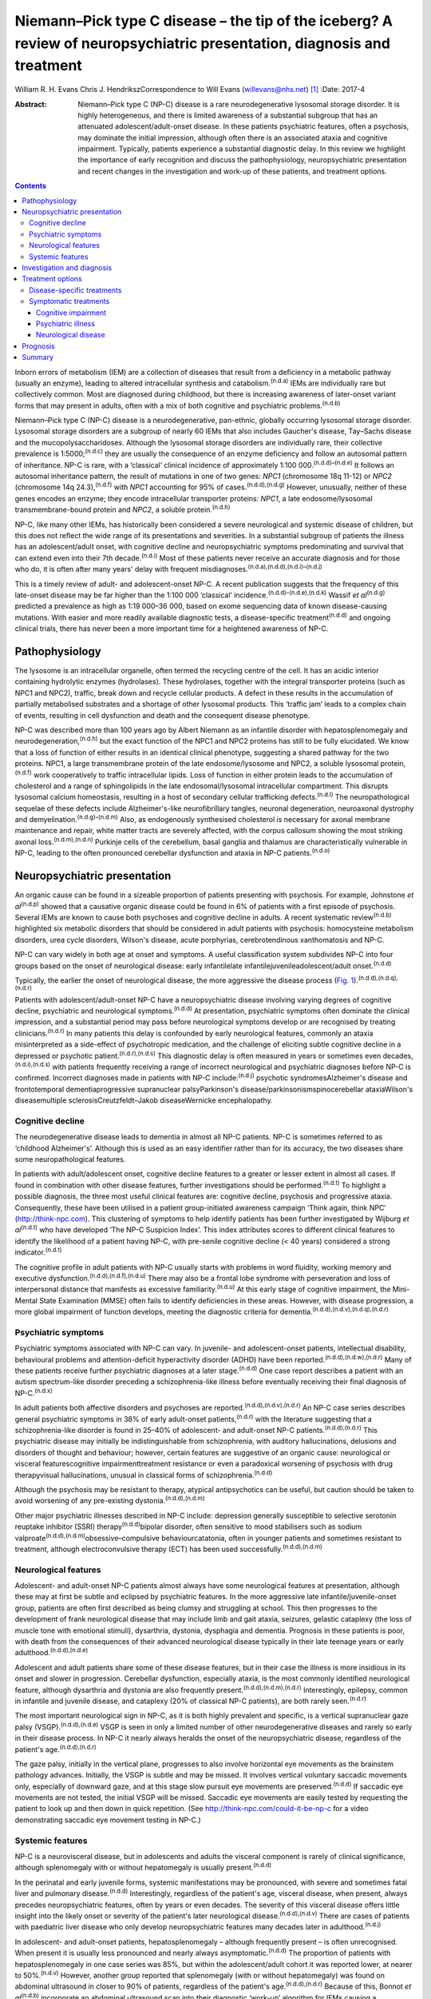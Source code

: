 ========================================================================================================================
Niemann–Pick type C disease – the tip of the iceberg? A review of neuropsychiatric presentation, diagnosis and treatment
========================================================================================================================

William R. H. Evans
Chris J. HendrikszCorrespondence to Will Evans (willevans@nhs.net)  [1]_
:Date: 2017-4

:Abstract:
   Niemann–Pick type C (NP-C) disease is a rare neurodegenerative
   lysosomal storage disorder. It is highly heterogeneous, and there is
   limited awareness of a substantial subgroup that has an attenuated
   adolescent/adult-onset disease. In these patients psychiatric
   features, often a psychosis, may dominate the initial impression,
   although often there is an associated ataxia and cognitive
   impairment. Typically, patients experience a substantial diagnostic
   delay. In this review we highlight the importance of early
   recognition and discuss the pathophysiology, neuropsychiatric
   presentation and recent changes in the investigation and work-up of
   these patients, and treatment options.


.. contents::
   :depth: 3
..

Inborn errors of metabolism (IEM) are a collection of diseases that
result from a deficiency in a metabolic pathway (usually an enzyme),
leading to altered intracellular synthesis and
catabolism.\ :sup:`(n.d.a)` IEMs are individually rare but collectively
common. Most are diagnosed during childhood, but there is increasing
awareness of later-onset variant forms that may present in adults, often
with a mix of both cognitive and psychiatric problems.\ :sup:`(n.d.b)`

Niemann–Pick type C (NP-C) disease is a neurodegenerative, pan-ethnic,
globally occurring lysosomal storage disorder. Lysosomal storage
disorders are a subgroup of nearly 60 IEMs that also includes Gaucher's
disease, Tay–Sachs disease and the mucopolysaccharidoses. Although the
lysosomal storage disorders are individually rare, their collective
prevalence is 1:5000;\ :sup:`(n.d.c)` they are usually the consequence
of an enzyme deficiency and follow an autosomal pattern of inheritance.
NP-C is rare, with a ‘classical’ clinical incidence of approximately
1:100 000.\ :sup:`(n.d.d)–(n.d.e)` It follows an autosomal inheritance
pattern, the result of mutations in one of two genes: *NPC1* (chromosome
18q 11-12) or *NPC2* (chromosome 14q 24.3),\ :sup:`(n.d.f)` with *NPC1*
accounting for 95% of cases.\ :sup:`(n.d.d),(n.d.g)` However, unusually,
neither of these genes encodes an enzyme; they encode intracellular
transporter proteins: *NPC1*, a late endosome/lysosomal
transmembrane-bound protein and *NPC2*, a soluble
protein.\ :sup:`(n.d.h)`

NP-C, like many other IEMs, has historically been considered a severe
neurological and systemic disease of children, but this does not reflect
the wide range of its presentations and severities. In a substantial
subgroup of patients the illness has an adolescent/adult onset, with
cognitive decline and neuropsychiatric symptoms predominating and
survival that can extend even into their 7th decade.\ :sup:`(n.d.i)`
Most of these patients never receive an accurate diagnosis and for those
who do, it is often after many years' delay with frequent
misdiagnoses.\ :sup:`(n.d.a),(n.d.d),(n.d.i)–(n.d.j)`

This is a timely review of adult- and adolescent-onset NP-C. A recent
publication suggests that the frequency of this late-onset disease may
be far higher than the 1:100 000 ‘classical’
incidence.\ :sup:`(n.d.d)–(n.d.e),(n.d.k)` Wassif *et
al*\ :sup:`(n.d.g)` predicted a prevalence as high as 1:19 000–36 000,
based on exome sequencing data of known disease-causing mutations. With
easier and more readily available diagnostic tests, a disease-specific
treatment\ :sup:`(n.d.d)` and ongoing clinical trials, there has never
been a more important time for a heightened awareness of NP-C.

.. _S1:

Pathophysiology
===============

The lysosome is an intracellular organelle, often termed the recycling
centre of the cell. It has an acidic interior containing hydrolytic
enzymes (hydrolases). These hydrolases, together with the integral
transporter proteins (such as NPC1 and NPC2), traffic, break down and
recycle cellular products. A defect in these results in the accumulation
of partially metabolised substrates and a shortage of other lysosomal
products. This ‘traffic jam’ leads to a complex chain of events,
resulting in cell dysfunction and death and the consequent disease
phenotype.

NP-C was described more than 100 years ago by Albert Niemann as an
infantile disorder with hepatosplenomegaly and
neurodegeneration,\ :sup:`(n.d.h)` but the exact function of the NPC1
and NPC2 proteins has still to be fully elucidated. We know that a loss
of function of either results in an identical clinical phenotype,
suggesting a shared pathway for the two proteins. NPC1, a large
transmembrane protein of the late endosome/lysosome and NPC2, a soluble
lysosomal protein,\ :sup:`(n.d.f)` work cooperatively to traffic
intracellular lipids. Loss of function in either protein leads to the
accumulation of cholesterol and a range of sphingolipids in the late
endosomal/lysosomal intracellular compartment. This disrupts lysosomal
calcium homeostasis, resulting in a host of secondary cellular
trafficking defects.\ :sup:`(n.d.l)` The neuropathological sequelae of
these defects include Alzheimer's-like neurofibrillary tangles, neuronal
degeneration, neuroaxonal dystrophy and
demyelination.\ :sup:`(n.d.g)–(n.d.m)` Also, as endogenously synthesised
cholesterol is necessary for axonal membrane maintenance and repair,
white matter tracts are severely affected, with the corpus callosum
showing the most striking axonal loss.\ :sup:`(n.d.m),(n.d.n)` Purkinje
cells of the cerebellum, basal ganglia and thalamus are
characteristically vulnerable in NP-C, leading to the often pronounced
cerebellar dysfunction and ataxia in NP-C patients.\ :sup:`(n.d.o)`

.. _S2:

Neuropsychiatric presentation
=============================

An organic cause can be found in a sizeable proportion of patients
presenting with psychosis. For example, Johnstone *et
al*\ :sup:`(n.d.p)` showed that a causative organic disease could be
found in 6% of patients with a first episode of psychosis. Several IEMs
are known to cause both psychoses and cognitive decline in adults. A
recent systematic review\ :sup:`(n.d.b)` highlighted six metabolic
disorders that should be considered in adult patients with psychosis:
homocysteine metabolism disorders, urea cycle disorders, Wilson's
disease, acute porphyrias, cerebrotendinous xanthomatosis and NP-C.

NP-C can vary widely in both age at onset and symptoms. A useful
classification system subdivides NP-C into four groups based on the
onset of neurological disease: early infantilelate
infantilejuvenileadolescent/adult onset.\ :sup:`(n.d.d)`

Typically, the earlier the onset of neurological disease, the more
aggressive the disease process (`Fig.
1 <#F1>`__).\ :sup:`(n.d.d),(n.d.q),(n.d.r)`

.. figure:: 110f1
   :alt: Visceral and neurological manifestations in Niemann–Pick type C
   disease. Reprinted from Patterson *et al*,\ :sup:`(n.d.d)` copyright
   2012, with permission from Elsevier.
   :name: F1

   Visceral and neurological manifestations in Niemann–Pick type C
   disease. Reprinted from Patterson *et al*,\ :sup:`(n.d.d)` copyright
   2012, with permission from Elsevier.

Patients with adolescent/adult-onset NP-C have a neuropsychiatric
disease involving varying degrees of cognitive decline, psychiatric and
neurological symptoms.\ :sup:`(n.d.d)` At presentation, psychiatric
symptoms often dominate the clinical impression, and a substantial
period may pass before neurological symptoms develop or are recognised
by treating clinicians.\ :sup:`(n.d.r)` In many patients this delay is
confounded by early neurological features, commonly an ataxia
misinterpreted as a side-effect of psychotropic medication, and the
challenge of eliciting subtle cognitive decline in a depressed or
psychotic patient.\ :sup:`(n.d.r),(n.d.s)` This diagnostic delay is
often measured in years or sometimes even
decades,\ :sup:`(n.d.i),(n.d.s)` with patients frequently receiving a
range of incorrect neurological and psychiatric diagnoses before NP-C is
confirmed. Incorrect diagnoses made in patients with NP-C
include::sup:`(n.d.j)` psychotic syndromesAlzheimer's disease and
frontotemporal dementiaprogressive supranuclear palsyParkinson's
disease/parkinsonismspinocerebellar ataxiaWilson's diseasemultiple
sclerosisCreutzfeldt–Jakob diseaseWernicke encephalopathy.

.. _S3:

Cognitive decline
-----------------

The neurodegenerative disease leads to dementia in almost all NP-C
patients. NP-C is sometimes referred to as ‘childhood Alzheimer's’.
Although this is used as an easy identifier rather than for its
accuracy, the two diseases share some neuropathological features.

In patients with adult/adolescent onset, cognitive decline features to a
greater or lesser extent in almost all cases. If found in combination
with other disease features, further investigations should be
performed.\ :sup:`(n.d.t)` To highlight a possible diagnosis, the three
most useful clinical features are: cognitive decline, psychosis and
progressive ataxia. Consequently, these have been utilised in a patient
group-initiated awareness campaign ‘Think again, think NPC’
(http://think-npc.com). This clustering of symptoms to help identify
patients has been further investigated by Wijburg *et
al*\ :sup:`(n.d.t)` who have developed ‘The NP-C Suspicion Index’. This
index attributes scores to different clinical features to identify the
likelihood of a patient having NP-C, with pre-senile cognitive decline
(< 40 years) considered a strong indicator.\ :sup:`(n.d.t)`

The cognitive profile in adult patients with NP-C usually starts with
problems in word fluidity, working memory and executive
dysfunction.\ :sup:`(n.d.d),(n.d.f),(n.d.u)` There may also be a frontal
lobe syndrome with perseveration and loss of interpersonal distance that
manifests as excessive familiarity.\ :sup:`(n.d.u)` At this early stage
of cognitive impairment, the Mini-Mental State Examination (MMSE) often
fails to identify deficiencies in these areas. However, with disease
progression, a more global impairment of function develops, meeting the
diagnostic criteria for
dementia.\ :sup:`(n.d.d),(n.d.v),(n.d.q),(n.d.r)`

.. _S4:

Psychiatric symptoms
--------------------

Psychiatric symptoms associated with NP-C can vary. In juvenile- and
adolescent-onset patients, intellectual disability, behavioural problems
and attention-deficit hyperactivity disorder (ADHD) have been
reported.\ :sup:`(n.d.d),(n.d.w),(n.d.r)` Many of these patients receive
further psychiatric diagnoses at a later stage.\ :sup:`(n.d.d)` One case
report describes a patient with an autism spectrum-like disorder
preceding a schizophrenia-like illness before eventually receiving their
final diagnosis of NP-C.\ :sup:`(n.d.x)`

In adult patients both affective disorders and psychoses are
reported.\ :sup:`(n.d.d),(n.d.v),(n.d.r)` An NP-C case series describes
general psychiatric symptoms in 38% of early adult-onset
patients,\ :sup:`(n.d.r)` with the literature suggesting that a
schizophrenia-like disorder is found in 25–40% of adolescent- and
adult-onset NP-C patients.\ :sup:`(n.d.d),(n.d.r)` This psychiatric
disease may initially be indistinguishable from schizophrenia, with
auditory hallucinations, delusions and disorders of thought and
behaviour; however, certain features are suggestive of an organic cause:
neurological or visceral featurescognitive impairmenttreatment
resistance or even a paradoxical worsening of psychosis with drug
therapyvisual hallucinations, unusual in classical forms of
schizophrenia.\ :sup:`(n.d.d)`

Although the psychosis may be resistant to therapy, atypical
antipsychotics can be useful, but caution should be taken to avoid
worsening of any pre-existing dystonia.\ :sup:`(n.d.d),(n.d.m)`

Other major psychiatric illnesses described in NP-C include: depression
generally susceptible to selective serotonin reuptake inhibitor (SSRI)
therapy\ :sup:`(n.d.d)`\ bipolar disorder, often sensitive to mood
stabilisers such as sodium
valproate\ :sup:`(n.d.d),(n.d.m)`\ obsessive–compulsive
behaviourcatatonia, often in younger patients and sometimes resistant to
treatment, although electroconvulsive therapy (ECT) has been used
successfully.\ :sup:`(n.d.d),(n.d.m)`

.. _S5:

Neurological features
---------------------

Adolescent- and adult-onset NP-C patients almost always have some
neurological features at presentation, although these may at first be
subtle and eclipsed by psychiatric features. In the more aggressive late
infantile/juvenile-onset group, patients are often first described as
being clumsy and struggling at school. This then progresses to the
development of frank neurological disease that may include limb and gait
ataxia, seizures, gelastic cataplexy (the loss of muscle tone with
emotional stimuli), dysarthria, dystonia, dysphagia and dementia.
Prognosis in these patients is poor, with death from the consequences of
their advanced neurological disease typically in their late teenage
years or early adulthood.\ :sup:`(n.d.d),(n.d.e)`

Adolescent and adult patients share some of these disease features, but
in their case the illness is more insidious in its onset and slower in
progression. Cerebellar dysfunction, especially ataxia, is the most
commonly identified neurological feature, although dysarthria and
dystonia are also frequently present.\ :sup:`(n.d.d),(n.d.m),(n.d.r)`
Interestingly, epilepsy, common in infantile and juvenile disease, and
cataplexy (20% of classical NP-C patients), are both rarely
seen.\ :sup:`(n.d.r)`

The most important neurological sign in NP-C, as it is both highly
prevalent and specific, is a vertical supranuclear gaze palsy
(VSGP).\ :sup:`(n.d.d),(n.d.e)` VSGP is seen in only a limited number of
other neurodegenerative diseases and rarely so early in their disease
process. In NP-C it nearly always heralds the onset of the
neuropsychiatric disease, regardless of the patient's
age.\ :sup:`(n.d.d),(n.d.r)`

The gaze palsy, initially in the vertical plane, progresses to also
involve horizontal eye movements as the brainstem pathology advances.
Initially, the VSGP is subtle and may be missed. It involves vertical
voluntary saccadic movements only, especially of downward gaze, and at
this stage slow pursuit eye movements are preserved.\ :sup:`(n.d.d)` If
saccadic eye movements are not tested, the initial VSGP will be missed.
Saccadic eye movements are easily tested by requesting the patient to
look up and then down in quick repetition. (See
http://think-npc.com/could-it-be-np-c for a video demonstrating saccadic
eye movement testing in NP-C.)

.. _S6:

Systemic features
-----------------

NP-C is a neurovisceral disease, but in adolescents and adults the
visceral component is rarely of clinical significance, although
splenomegaly with or without hepatomegaly is usually
present.\ :sup:`(n.d.d)`

In the perinatal and early juvenile forms, systemic manifestations may
be pronounced, with severe and sometimes fatal liver and pulmonary
disease.\ :sup:`(n.d.d)` Interestingly, regardless of the patient's age,
visceral disease, when present, always precedes neuropsychiatric
features, often by years or even decades. The severity of this visceral
disease offers little insight into the likely onset or severity of the
patient's later neurological disease.\ :sup:`(n.d.d),(n.d.v)` There are
cases of patients with paediatric liver disease who only develop
neuropsychiatric features many decades later in
adulthood.\ :sup:`(n.d.j)`

In adolescent- and adult-onset patients, hepatosplenomegaly – although
frequently present – is often unrecognised. When present it is usually
less pronounced and nearly always asymptomatic.\ :sup:`(n.d.d)` The
proportion of patients with hepatosplenomegaly in one case series was
85%, but within the adolescent/adult cohort it was reported lower, at
nearer to 50%.\ :sup:`(n.d.v)` However, another group reported that
splenomegaly (with or without hepatomegaly) was found on abdominal
ultrasound in closer to 90% of patients, regardless of the patient's
age.\ :sup:`(n.d.d),(n.d.r)` Because of this, Bonnot *et
al*\ :sup:`(n.d.b)` incorporate an abdominal ultrasound scan into their
diagnostic ‘work-up’ algorithm for IEMs causing a schizophrenia-like
illness.\ :sup:`(n.d.b)`

A patient with splenomegaly (especially in the absence of liver disease)
with a co-existent neurodegenerative or psychiatric disorder is strongly
suggestive of NP-C\ :sup:`(n.d.d)` and should be appropriately
investigated. A history of paediatric liver disease in such patients
should also raise clinical suspicion.

.. _S7:

Investigation and diagnosis
===========================

Rapid advancements in gene sequencing and liquid chromatography/tandem
mass spectrometry (LC-MS/MS) have led to significant change in the
available approaches to diagnosing NP-C, with both easier and more
affordable tests available or in development.\ :sup:`(n.d.y)`

Bonnot *et al*\ :sup:`(n.d.b)` suggest an algorithm for the work-up of a
patient with a schizophrenia-like illness and a possible IEM. They
suggest that with initial suspicion, a clinical and ophthalmological
assessment and a cerebral magnetic resonance imaging (MRI) scan should
be performed. Subsequent investigations should be performed based on
these findings, with an abdominal ultrasound scan to identify
hepatosplenomegaly if NP-C is considered. If this is positive, then
disease-specific NP-C tests can be performed.\ :sup:`(n.d.b)` However,
this pragmatic approach has some limitations: not all patients with NP-C
have hepatosplenomegaly,\ :sup:`(n.d.d),(n.d.v),(n.d.r)` and with easier
plasma diagnostic tests available these should be performed earlier in
the diagnostic process.

Historically, the diagnosis of NP-C was made histopathologically, by
both cholesterol esterification studies and filipin staining of cultured
skin fibroblasts,\ :sup:`(n.d.d)` with most patients receiving a
combination of different tests performed prior to this good, but costly
and difficult, definitive investigation. These tests may have included:
chitotriosidase measurements, white cell enzyme studies to exclude other
lysosomal storage disorders, and fluorescent and electron microscopy of
both bone marrow aspirate and liver biopsy specimens.\ :sup:`(n.d.y)`
Because of the difficulties with the filipin staining test, the most
widely performed and accessible definitive diagnostic test is now the
sequencing of the *NPC1* and *NPC2* genes. Next-generation sequencers
make this far easier to perform, especially if the genes concerned are
included on a multi-gene panel appropriate for patients presenting with
a certain disease phenotype – such as neonatal cholestatic
jaundice.\ :sup:`(n.d.z)` But this approach is not without some
limitations either. In 10% of patients only a single pathogenic mutation
can be identified, and in some patients new mutations of uncertain
clinical significance may be identified.

More recently, highly specific and sensitive oxidative cholesterol
metabolites for NP-C have been identified.\ :sup:`(n.d.aa)` This
‘oxysterol test’ can be performed on a plasma sample and is now used as
the first-line diagnostic test with subsequent genetic confirmation at
one of the principal UK reference laboratories for lysosomal storage
disorders. Although it has a positive predictive value of > 97% in an
NP-C enriched population such as infants with cholestatic
jaundice,\ :sup:`(n.d.y)` its accuracy as a screen in broader
populations is still being clarified. With the recent advances in
LC-MS/MS, other candidate metabolites for diagnostic tests are being
identified, with several in the pipeline. These are likely to be
available in the near future as cheaper and widely accessible plasma or
urine diagnostic tests.\ :sup:`(n.d.y)`

.. _S8:

Treatment options
=================

.. _S9:

Disease-specific treatments
---------------------------

Miglustat, a small iminosugar molecule, is licensed in the European
Union for the treatment of the progressive neurological manifestations
of NP-C in both adults and children.\ :sup:`(n.d.d)` It reduces the
accumulation of the downstream toxic metabolites, glycosphingolipids
(GSL), by competitively inhibiting the first step in their
synthesis.\ :sup:`(n.d.ab)` It has been shown to stabilise certain key
neurological manifestations in a randomised controlled trial (RCT), a
retrospective cohort study and in clinical
experience.\ :sup:`(n.d.d),(n.d.ac),(n.d.ad)` However, in adults it may
take a year or longer to identify a discernible clinical
benefit.\ :sup:`(n.d.d)`

Multiple other therapies are currently under clinical investigation for
NP-C, of which two studies are at the Phase 2b/3 pivotal trial stage:
arimoclomol, a small molecule that induces the heat shock protein
response – a normal cellular stress
response\ :sup:`(n.d.ae)`\ cyclodextrins, ring-like sugar molecules that
reduce lipid storage and in animal models have both substantially
reduced the burden of disease and greatly prolonged
lifespan.\ :sup:`(n.d.af),(n.d.ag)`

.. _S10:

Symptomatic treatments
----------------------

Complex neuropsychiatric diseases have a profound effect on the patient,
their family and carers. Consideration of the patient's nutritional
status, swallow safety and toileting/bowel function, as well as their
mobility and safety, is important, with a multidisciplinary team
involved and access to appropriate agencies as needed. Timely
discussions around issues of capacity, care and end-of-life planning are
also necessary.

.. _S11:

Cognitive impairment
~~~~~~~~~~~~~~~~~~~~

Appropriate support services should be involved. Although miglustat may
stabilise the cognitive decline, there is no evidence that
cognitive-enhancing drugs such as cholinesterase inhibitors have a
beneficial role.\ :sup:`(n.d.d)`

.. _S12:

Psychiatric illness
~~~~~~~~~~~~~~~~~~~

Psychosis usually responds to antipsychotic medications, but some NP-C
patients are resistant to treatment or even show (paradoxical) worsening
with the initiation of drug therapy (a useful diagnostic red flag in
unidentified NP-C). Atypical antipsychotics should be used and frequent
neurological assessments performed to identify worsening of any
pre-existing dystonia. If it occurs, dose reduction or an alternative
antipsychotic may be used, supplemented if necessary with sodium
valproate.\ :sup:`(n.d.d)` Depression typically responds well to
SSRIs,\ :sup:`(n.d.ah)` and in some patients, when effectively treated,
this leads to improvements not only in their mood but also their
cognition and neurological disease. Bipolar disorder in NP-C has
responded to mood stabilisers such as sodium valproate and catatonia has
been treated successfully with ECT.\ :sup:`(n.d.d),(n.d.m)` Sleep
disturbance in NP-C may manifest as sleep inversion, narcolepsy or
obstructive sleep apnoea and can be treated with melatonin and
continuous positive airway pressure ventilation (CPAP).\ :sup:`(n.d.d)`

.. _S13:

Neurological disease
~~~~~~~~~~~~~~~~~~~~

Patterson *et al*\ :sup:`(n.d.d)` have published recommended treatment
strategies for a range of different NP-C neurological complications.

.. _S14:

Prognosis
=========

Accurate prognostic predictions in NP-C are difficult. There is poor
genotype-phenotype correlation in disease course, with affected siblings
not infrequently following different disease trajectories. The extent
and severity of visceral disease offers little insight into the severity
of later neurological disease, an additional challenge when counselling
parents of a newly diagnosed infant with liver disease.

The most useful prognostic indicator is the age at neuropsychiatric
disease onset.

.. _S15:

Summary
=======

The largest subgroup of NP-C patients is likely to be an
undiagnosed/misdiagnosed adult population with a neuropsychiatric
disease. Consequently, NP-C highlights the need for continual diagnostic
review in patients with psychosis, especially if there is coexistent
cognitive decline and/or ataxia.

.. container:: references csl-bib-body hanging-indent
   :name: refs

   .. container:: csl-entry
      :name: ref-R1

      n.d.a.

   .. container:: csl-entry
      :name: ref-R2

      n.d.b.

   .. container:: csl-entry
      :name: ref-R3

      n.d.c.

   .. container:: csl-entry
      :name: ref-R4

      n.d.d.

   .. container:: csl-entry
      :name: ref-R5

      n.d.v.

   .. container:: csl-entry
      :name: ref-R6

      n.d.g.

   .. container:: csl-entry
      :name: ref-R7

      n.d.e.

   .. container:: csl-entry
      :name: ref-R8

      n.d.f.

   .. container:: csl-entry
      :name: ref-R9

      n.d.h.

   .. container:: csl-entry
      :name: ref-R10

      n.d.i.

   .. container:: csl-entry
      :name: ref-R11

      n.d.w.

   .. container:: csl-entry
      :name: ref-R12

      n.d.j.

   .. container:: csl-entry
      :name: ref-R13

      n.d.k.

   .. container:: csl-entry
      :name: ref-R14

      n.d.l.

   .. container:: csl-entry
      :name: ref-R15

      n.d.o.

   .. container:: csl-entry
      :name: ref-R18

      n.d.m.

   .. container:: csl-entry
      :name: ref-R19

      n.d.n.

   .. container:: csl-entry
      :name: ref-R20

      n.d.p.

   .. container:: csl-entry
      :name: ref-R21

      n.d.q.

   .. container:: csl-entry
      :name: ref-R22

      n.d.r.

   .. container:: csl-entry
      :name: ref-R24

      n.d.s.

   .. container:: csl-entry
      :name: ref-R25

      n.d.t.

   .. container:: csl-entry
      :name: ref-R26

      n.d.u.

   .. container:: csl-entry
      :name: ref-R27

      n.d.x.

   .. container:: csl-entry
      :name: ref-R28

      n.d.y.

   .. container:: csl-entry
      :name: ref-R29

      n.d.z.

   .. container:: csl-entry
      :name: ref-R30

      n.d.aa.

   .. container:: csl-entry
      :name: ref-R31

      n.d.ab.

   .. container:: csl-entry
      :name: ref-R32

      n.d.ac.

   .. container:: csl-entry
      :name: ref-R33

      n.d.ad.

   .. container:: csl-entry
      :name: ref-R34

      n.d.ae.

   .. container:: csl-entry
      :name: ref-R35

      n.d.af.

   .. container:: csl-entry
      :name: ref-R36

      n.d.ag.

   .. container:: csl-entry
      :name: ref-R37

      n.d.ah.

.. [1]
   **William R. H. Evans**, Niemann-Pick UK, Washington, Tyne and Wear,
   UK; **Chris J. Hendriksz**, Professor of Adult Inherited Metabolic
   Disorders, Consultant in Transitional Metabolic Medicine, The Mark
   Holland Metabolic Unit, Salford Royal Foundation NHS Trust, Salford,
   Manchester, and Extraordinary Professor, Paediatrics and Child
   Health, University of Pretoria, Pretoria, South Africa.
